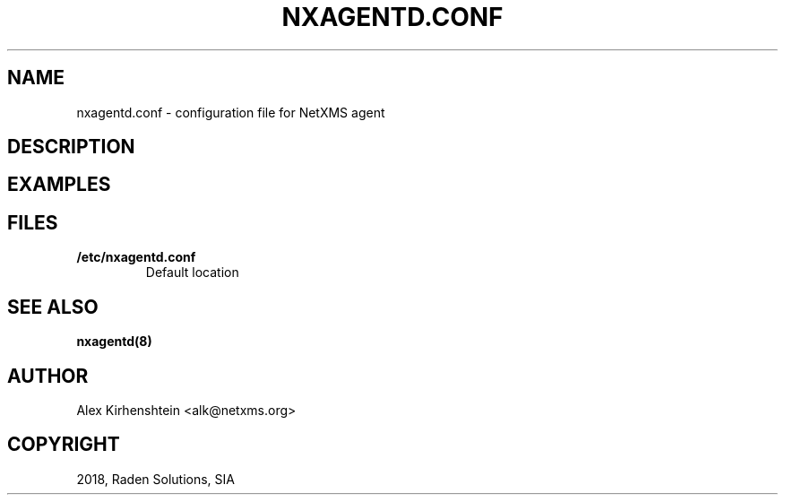 .\" Man page generated from reStructuredText.
.
.TH "NXAGENTD.CONF" "5" "Jan 21, 2019" "2.2" "man pages"
.SH NAME
nxagentd.conf \- configuration file for NetXMS agent
.
.nr rst2man-indent-level 0
.
.de1 rstReportMargin
\\$1 \\n[an-margin]
level \\n[rst2man-indent-level]
level margin: \\n[rst2man-indent\\n[rst2man-indent-level]]
-
\\n[rst2man-indent0]
\\n[rst2man-indent1]
\\n[rst2man-indent2]
..
.de1 INDENT
.\" .rstReportMargin pre:
. RS \\$1
. nr rst2man-indent\\n[rst2man-indent-level] \\n[an-margin]
. nr rst2man-indent-level +1
.\" .rstReportMargin post:
..
.de UNINDENT
. RE
.\" indent \\n[an-margin]
.\" old: \\n[rst2man-indent\\n[rst2man-indent-level]]
.nr rst2man-indent-level -1
.\" new: \\n[rst2man-indent\\n[rst2man-indent-level]]
.in \\n[rst2man-indent\\n[rst2man-indent-level]]u
..
.if n .ad l
.nh
.SH DESCRIPTION
.SH EXAMPLES
.SH FILES
.INDENT 0.0
.TP
.B /etc/nxagentd.conf
Default location
.UNINDENT
.SH SEE ALSO
.sp
\fBnxagentd(8)\fP
.SH AUTHOR
Alex Kirhenshtein <alk@netxms.org>
.SH COPYRIGHT
2018, Raden Solutions, SIA
.\" Generated by docutils manpage writer.
.
